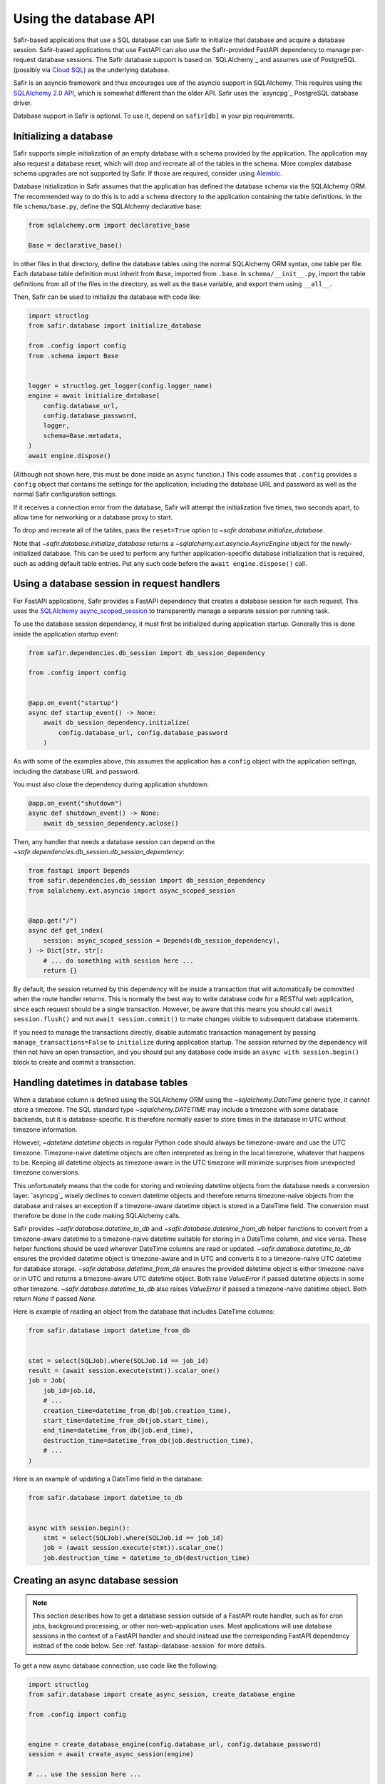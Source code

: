######################
Using the database API
######################

Safir-based applications that use a SQL database can use Safir to initialize that database and acquire a database session.
Safir-based applications that use FastAPI can also use the Safir-provided FastAPI dependency to manage per-request database sessions.
The Safir database support is based on `SQLAlchemy`_ and assumes use of PostgreSQL (possibly via `Cloud SQL <https://cloud.google.com/sql>`__) as the underlying database.

Safir is an asyncio framework and thus encourages use of the asyncio support in SQLAlchemy.
This requires using the `SQLAlchemy 2.0 API <https://docs.sqlalchemy.org/en/14/tutorial/index.html>`__, which is somewhat different than the older API.
Safir uses the `asyncpg`_ PostgreSQL database driver.

Database support in Safir is optional.
To use it, depend on ``safir[db]`` in your pip requirements.

Initializing a database
=======================

Safir supports simple initialization of an empty database with a schema provided by the application.
The application may also request a database reset, which will drop and recreate all of the tables in the schema.
More complex database schema upgrades are not supported by Safir.
If those are required, consider using `Alembic <https://alembic.sqlalchemy.org/en/latest/>`__.

Database initialization in Safir assumes that the application has defined the database schema via the SQLAlchemy ORM.
The recommended way to do this is to add a ``schema`` directory to the application containing the table definitions.
In the file ``schema/base.py``, define the SQLAlchemy declarative base:

.. code-block:: python

   from sqlalchemy.orm import declarative_base

   Base = declarative_base()

In other files in that directory, define the database tables using the normal SQLAlchemy ORM syntax, one table per file.
Each database table definition must inherit from ``Base``, imported from ``.base``.
In ``schema/__init__.py``, import the table definitions from all of the files in the directory, as well as the ``Base`` variable, and export them using ``__all__``.

Then, Safir can be used to initialize the database with code like:

.. code-block:: python

   import structlog
   from safir.database import initialize_database

   from .config import config
   from .schema import Base


   logger = structlog.get_logger(config.logger_name)
   engine = await initialize_database(
       config.database_url,
       config.database_password,
       logger,
       schema=Base.metadata,
   )
   await engine.dispose()

(Although not shown here, this must be done inside an ``async`` function.)
This code assumes that ``.config`` provides a ``config`` object that contains the settings for the application, including the database URL and password as well as the normal Safir configuration settings.

If it receives a connection error from the database, Safir will attempt the initialization five times, two seconds apart, to allow time for networking or a database proxy to start.

To drop and recreate all of the tables, pass the ``reset=True`` option to `~safir.database.initialize_database`.

Note that `~safir.database.initialize_database` returns a `~sqlalchemy.ext.asyncio.AsyncEngine` object for the newly-initialized database.
This can be used to perform any further application-specific database initialization that is required, such as adding default table entries.
Put any such code before the ``await engine.dispose()`` call.

.. _fastapi-database-session:

Using a database session in request handlers
============================================

For FastAPI applications, Safir provides a FastAPI dependency that creates a database session for each request.
This uses the `SQLAlchemy async_scoped_session <https://docs.sqlalchemy.org/en/14/orm/extensions/asyncio.html#using-asyncio-scoped-session>`__ to transparently manage a separate session per running task.

To use the database session dependency, it must first be initialized during application startup.
Generally this is done inside the application startup event:

.. code-block:: python

   from safir.dependencies.db_session import db_session_dependency

   from .config import config


   @app.on_event("startup")
   async def startup_event() -> None:
       await db_session_dependency.initialize(
           config.database_url, config.database_password
       )

As with some of the examples above, this assumes the application has a ``config`` object with the application settings, including the database URL and password.

You must also close the dependency during application shutdown:

.. code-block:: python

   @app.on_event("shutdown")
   async def shutdown_event() -> None:
       await db_session_dependency.aclose()

Then, any handler that needs a database session can depend on the `~safir.dependencies.db_session.db_session_dependency`:

.. code-block:: python

   from fastapi import Depends
   from safir.dependencies.db_session import db_session_dependency
   from sqlalchemy.ext.asyncio import async_scoped_session


   @app.get("/")
   async def get_index(
       session: async_scoped_session = Depends(db_session_dependency),
   ) -> Dict[str, str]:
       # ... do something with session here ...
       return {}

By default, the session returned by this dependency will be inside a transaction that will automatically be committed when the route handler returns.
This is normally the best way to write database code for a RESTful web application, since each request should be a single transaction.
However, be aware that this means you should call ``await session.flush()`` and not ``await session.commit()`` to make changes visible to subsequent database statements.

If you need to manage the transactions directly, disable automatic transaction management by passing ``manage_transactions=False`` to ``initialize`` during application startup.
The session returned by the dependency will then not have an open transaction, and you should put any database code inside an ``async with session.begin()`` block to create and commit a transaction.

Handling datetimes in database tables
=====================================

When a database column is defined using the SQLAlchemy ORM using the `~sqlalchemy.DateTime` generic type, it cannot store a timezone.
The SQL standard type `~sqlalchemy.DATETIME` may include a timezone with some database backends, but it is database-specific.
It is therefore normally easier to store times in the database in UTC without timezone information.

However, `~datetime.datetime` objects in regular Python code should always be timezone-aware and use the UTC timezone.
Timezone-naive datetime objects are often interpreted as being in the local timezone, whatever that happens to be.
Keeping all datetime objects as timezone-aware in the UTC timezone will minimize surprises from unexpected timezone conversions.

This unfortunately means that the code for storing and retrieving datetime objects from the database needs a conversion layer.
`asyncpg`_ wisely declines to convert datetime objects and therefore returns timezone-naive objects from the database and raises an exception if a timezone-aware datetime object is stored in a DateTime field.
The conversion must therefore be done in the code making SQLAlchemy calls.

Safir provides `~safir.database.datetime_to_db` and `~safir.database.datetime_from_db` helper functions to convert from a timezone-aware datetime to a timezone-naive datetime suitable for storing in a DateTime column, and vice versa.
These helper functions should be used wherever DateTime columns are read or updated.
`~safir.database.datetime_to_db` ensures the provided datetime object is timezone-aware and in UTC and converts it to a timezone-naive UTC datetime for database storage.
`~safir.database.datetime_from_db` ensures the provided datetime object is either timezone-naive or in UTC and returns a timezone-aware UTC datetime object.
Both raise `ValueError` if passed datetime objects in some other timezone.
`~safir.database.datetime_to_db` also raises `ValueError` if passed a timezone-naive datetime object.
Both return `None` if passed `None`.

Here is example of reading an object from the database that includes DateTime columns:

.. code-block:: python

   from safir.database import datetime_from_db


   stmt = select(SQLJob).where(SQLJob.id == job_id)
   result = (await session.execute(stmt)).scalar_one()
   job = Job(
       job_id=job.id,
       # ...
       creation_time=datetime_from_db(job.creation_time),
       start_time=datetime_from_db(job.start_time),
       end_time=datetime_from_db(job.end_time),
       destruction_time=datetime_from_db(job.destruction_time),
       # ...
   )

Here is an example of updating a DateTime field in the database:

.. code-block:: python

   from safir.database import datetime_to_db


   async with session.begin():
       stmt = select(SQLJob).where(SQLJob.id == job_id)
       job = (await session.execute(stmt)).scalar_one()
       job.destruction_time = datetime_to_db(destruction_time)

.. _async-db-session:

Creating an async database session
==================================

.. note::

   This section describes how to get a database session outside of a FastAPI route handler, such as for cron jobs, background processing, or other non-web-application uses.
   Most applications will use database sessions in the context of a FastAPI handler and should instead use the corresponding FastAPI dependency instead of the code below.
   See :ref:`fastapi-database-session` for more details.

To get a new async database connection, use code like the following:

.. code-block:: python

   import structlog
   from safir.database import create_async_session, create_database_engine

   from .config import config


   engine = create_database_engine(config.database_url, config.database_password)
   session = await create_async_session(engine)

   # ... use the session here ...

   await session.remove()
   await engine.dispose()

Creating the engine is separate from creating the session so that the engine can be disposed of properly, which ensures the connection pool is closed.

Probing the database connection
-------------------------------

`~safir.database.create_async_session` supports probing the database to ensure that it is accessible and the schema is set up correctly.
To do this, pass a SQL statement to execute as the ``statement`` argument to `~safir.database.create_async_session`.
This will be called with ``.limit(1)`` to test the resulting session.
When ``statement`` is provided, a `structlog`_ logger must also be provided to log any errors when trying to run the statement.

For example:

.. code-block:: python

   import structlog
   from sqlalchemy.future import select

   from .schema import User


   logger = structlog.get_logger(config.logger_name)
   stmt = select(User)
   session = await create_async_session(engine, logger, statement=stmt)

If the statement fails, it will be retried up to five times, waiting two seconds between attempts, before raising the underlying exception.
This is particularly useful for waiting for network or a database proxy to come up when a process has first started.

Creating a sync database session
================================

Although Safir is primarily intended to support asyncio applications, it may sometimes be necessary to write sync code that performs database operations.
One example would be `Dramatiq <https://dramatiq.io/>`__ workers.
This can be done with `~safir.database.create_sync_session`.

.. code-block:: python

   from safir.database import create_sync_session

   from .config import config


   session = create_sync_session(config.database_url, config.database_password)
   with session.begin():
       # ... do something with the session ...
       pass

Unlike `~safir.database.create_async_session`, `~safir.database.create_sync_session` handles creating the engine internally, since sync engines do not require any special shutdown measures.

As with :ref:`async database sessions <async-db-session>`, you can pass a `structlog`_ logger and a statement to perform a connection check on the database before returning the session:

.. code-block:: python

   import structlog
   from safir.database import create_sync_session
   from sqlalchemy.future import select

   from .config import config
   from .schema import User


   logger = structlog.get_logger(config.logger_name)
   stmt = select(User)
   session = create_sync_session(
       config.database_url, config.database_password, logger, statement=stmt
   )

Applications that use `~safir.database.create_sync_session` must declare a dependency on `psycopg2 <https://pypi.org/project/psycopg2/>`__ in their pip dependencies.
Safir itself does not depend on psycopg2, even with the ``db`` extra, since most applications that use Safir for database support will only need async sessions.

Setting an isolation level
==========================

`~safir.database.create_database_engine`, `~safir.database.create_sync_session`, and the ``initialize`` method of `~safir.dependencies.db_sesssion.db_sesssion_dependency` take an optional ``isolation_level`` argument that can be used to set a non-default isolation level.
If given, this parameter is passed through to the underlying SQLAlchemy engine.
See `the SQLAlchemy isolation level documentation <https://docs.sqlalchemy.org/en/14/orm/session_transaction.html#setting-transaction-isolation-levels-dbapi-autocommit>`__ for more information.

You may have to set a custom isolation level, such as ``REPEATABLE READ``, if you have multiple simultaneous database writers and need to coordinate their writes to ensure consistent results.

Be aware that most situations in which you need to set a custom isolation level will also result in valid transactions raising exceptions indicating that they need to be retried, because another writer changed the database while the transaction was in progress.
You therefore will probably need to disable transaction management for the `~safir.dependencies.db_sesssion.db_sesssion_dependency` by passing ``manage_transactions=False`` to the ``initialize`` method and then manage transactions directly in the code (usually inside retry loops).

